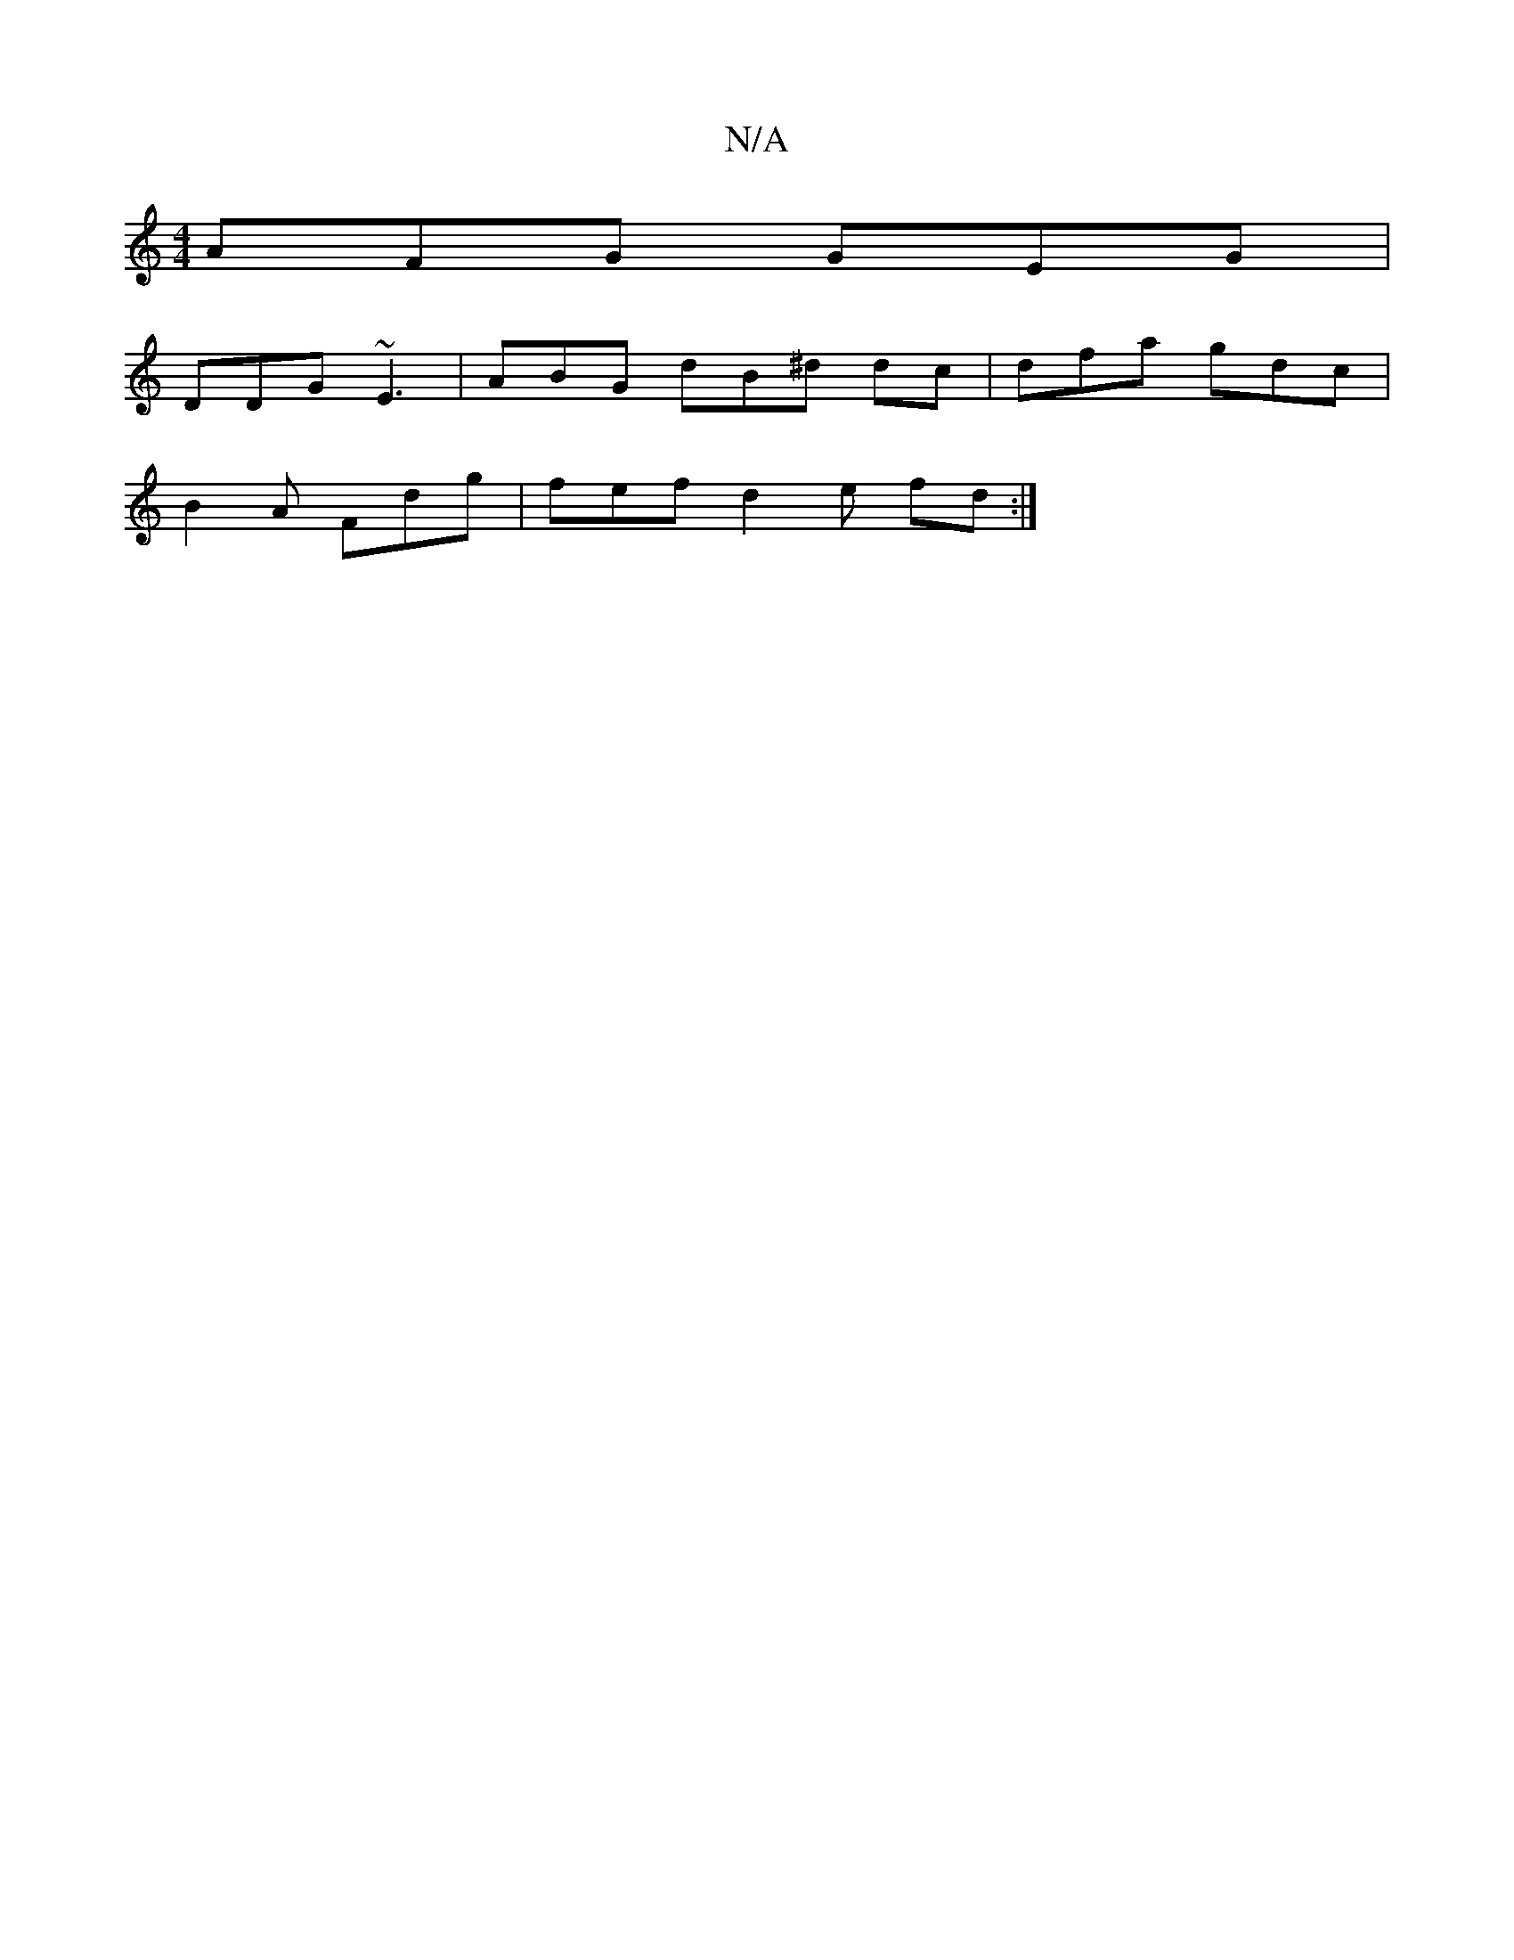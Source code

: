 X:1
T:N/A
M:4/4
R:N/A
K:Cmajor
AFG GEG |
DDG ~E3|ABG dB^d dc | dfa gdc |
B2A Fdg | fef d2 e fd:|

F |G2 D|d>Bc BGB | cdc | AFE c2 F | A2B GEF | DED ED=GB |B3 | g2fd d^c/A/ | d2 d cAG|B2 Bc=G3 | c^c/c/dc/2F/D/ FGE |,E2 A,2 B,A, ddA 
